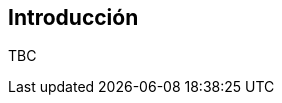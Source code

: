 Introducción
------------

//Push down title level
:leveloffset: 2

TBC

//Return to title level
:leveloffset: 0

